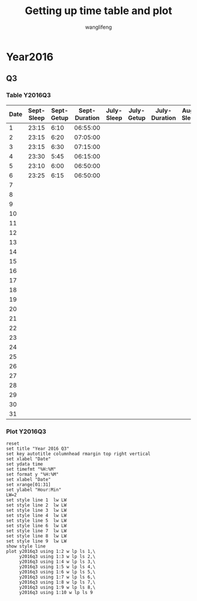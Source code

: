 #+AUTHOR: wanglifeng
#+TITLE: Getting up time table and plot
* Year2016
** Q3
*** Table Y2016Q3
#+tblname: y2016q3
|------+------------+------------+---------------+------------+------------+---------------+-----------+-----------+--------------|
| Date | Sept-Sleep | Sept-Getup | Sept-Duration | July-Sleep | July-Getup | July-Duration | Aug-Sleep | Aug-Getup | Aug-Duration |
|------+------------+------------+---------------+------------+------------+---------------+-----------+-----------+--------------|
|    1 |      23:15 |       6:10 |      06:55:00 |            |            |               |           |           |              |
|------+------------+------------+---------------+------------+------------+---------------+-----------+-----------+--------------|
|    2 |      23:15 |       6:20 |      07:05:00 |            |            |               |           |           |              |
|------+------------+------------+---------------+------------+------------+---------------+-----------+-----------+--------------|
|    3 |      23:15 |       6:30 |      07:15:00 |            |            |               |           |           |              |
|------+------------+------------+---------------+------------+------------+---------------+-----------+-----------+--------------|
|    4 |      23:30 |       5:45 |      06:15:00 |            |            |               |           |           |              |
|------+------------+------------+---------------+------------+------------+---------------+-----------+-----------+--------------|
|    5 |      23:10 |       6:00 |      06:50:00 |            |            |               |           |           |              |
|------+------------+------------+---------------+------------+------------+---------------+-----------+-----------+--------------|
|    6 |      23:25 |       6:15 |      06:50:00 |            |            |               |           |           |              |
|------+------------+------------+---------------+------------+------------+---------------+-----------+-----------+--------------|
|    7 |            |            |               |            |            |               |           |           |              |
|------+------------+------------+---------------+------------+------------+---------------+-----------+-----------+--------------|
|    8 |            |            |               |            |            |               |           |           |              |
|------+------------+------------+---------------+------------+------------+---------------+-----------+-----------+--------------|
|    9 |            |            |               |            |            |               |           |           |              |
|------+------------+------------+---------------+------------+------------+---------------+-----------+-----------+--------------|
|   10 |            |            |               |            |            |               |           |           |              |
|------+------------+------------+---------------+------------+------------+---------------+-----------+-----------+--------------|
|   11 |            |            |               |            |            |               |           |           |              |
|------+------------+------------+---------------+------------+------------+---------------+-----------+-----------+--------------|
|   12 |            |            |               |            |            |               |           |           |              |
|------+------------+------------+---------------+------------+------------+---------------+-----------+-----------+--------------|
|   13 |            |            |               |            |            |               |           |           |              |
|------+------------+------------+---------------+------------+------------+---------------+-----------+-----------+--------------|
|   14 |            |            |               |            |            |               |           |           |              |
|------+------------+------------+---------------+------------+------------+---------------+-----------+-----------+--------------|
|   15 |            |            |               |            |            |               |           |           |              |
|------+------------+------------+---------------+------------+------------+---------------+-----------+-----------+--------------|
|   16 |            |            |               |            |            |               |           |           |              |
|------+------------+------------+---------------+------------+------------+---------------+-----------+-----------+--------------|
|   17 |            |            |               |            |            |               |           |           |              |
|------+------------+------------+---------------+------------+------------+---------------+-----------+-----------+--------------|
|   18 |            |            |               |            |            |               |           |           |              |
|------+------------+------------+---------------+------------+------------+---------------+-----------+-----------+--------------|
|   19 |            |            |               |            |            |               |           |           |              |
|------+------------+------------+---------------+------------+------------+---------------+-----------+-----------+--------------|
|   20 |            |            |               |            |            |               |           |           |              |
|------+------------+------------+---------------+------------+------------+---------------+-----------+-----------+--------------|
|   21 |            |            |               |            |            |               |           |           |              |
|------+------------+------------+---------------+------------+------------+---------------+-----------+-----------+--------------|
|   22 |            |            |               |            |            |               |           |           |              |
|------+------------+------------+---------------+------------+------------+---------------+-----------+-----------+--------------|
|   23 |            |            |               |            |            |               |           |           |              |
|------+------------+------------+---------------+------------+------------+---------------+-----------+-----------+--------------|
|   24 |            |            |               |            |            |               |           |           |              |
|------+------------+------------+---------------+------------+------------+---------------+-----------+-----------+--------------|
|   25 |            |            |               |            |            |               |           |           |              |
|------+------------+------------+---------------+------------+------------+---------------+-----------+-----------+--------------|
|   26 |            |            |               |            |            |               |           |           |              |
|------+------------+------------+---------------+------------+------------+---------------+-----------+-----------+--------------|
|   27 |            |            |               |            |            |               |           |           |              |
|------+------------+------------+---------------+------------+------------+---------------+-----------+-----------+--------------|
|   28 |            |            |               |            |            |               |           |           |              |
|------+------------+------------+---------------+------------+------------+---------------+-----------+-----------+--------------|
|   29 |            |            |               |            |            |               |           |           |              |
|------+------------+------------+---------------+------------+------------+---------------+-----------+-----------+--------------|
|   30 |            |            |               |            |            |               |           |           |              |
|------+------------+------------+---------------+------------+------------+---------------+-----------+-----------+--------------|
|   31 |            |            |               |            |            |               |           |           |              |
|------+------------+------------+---------------+------------+------------+---------------+-----------+-----------+--------------|
#+TBLFM: $4=$3-$2+24*60*60;T
*** Plot Y2016Q3
#+BEGIN_SRC gnuplot :var y2016q3=y2016q3  :exports both :file img/y2016q3.png
reset
set title "Year 2016 Q3"
set key autotitle columnhead rmargin top right vertical
set xlabel "Date"
set ydata time
set timefmt "%H:%M"
set format y "%H:%M"
set xlabel "Date"
set xrange[01:31]
set ylabel "Hour:Min"
LW=2
set style line 1  lw LW
set style line 2  lw LW
set style line 3  lw LW
set style line 4  lw LW
set style line 5  lw LW
set style line 6  lw LW
set style line 7  lw LW
set style line 8  lw LW
set style line 9  lw LW
show style line
plot y2016q3 using 1:2 w lp ls 1,\
     y2016q3 using 1:3 w lp ls 2,\
     y2016q3 using 1:4 w lp ls 3,\
     y2016q3 using 1:5 w lp ls 4,\
     y2016q3 using 1:6 w lp ls 5,\
     y2016q3 using 1:7 w lp ls 6,\
     y2016q3 using 1:8 w lp ls 7,\
     y2016q3 using 1:9 w lp ls 8,\
     y2016q3 using 1:10 w lp ls 9
#+END_SRC

#+RESULTS:
[[file:img/y2016q3.png]]

